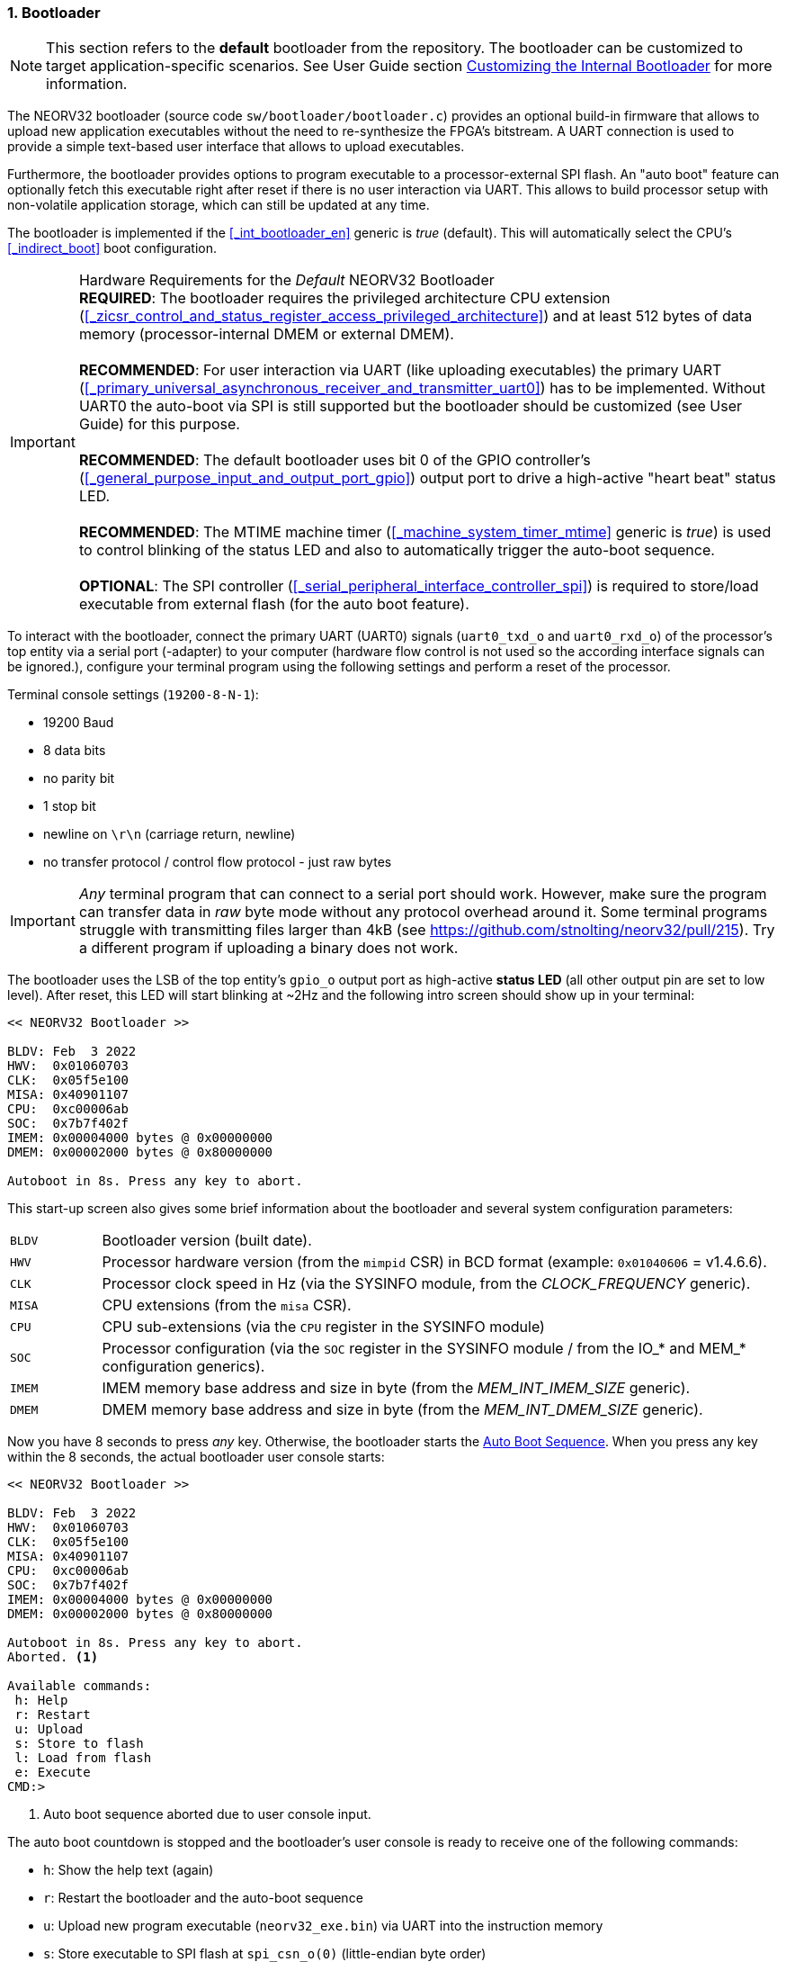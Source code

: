 :sectnums:
=== Bootloader

[NOTE]
This section refers to the **default** bootloader from the repository. The bootloader can be customized
to target application-specific scenarios. See User Guide section
https://stnolting.github.io/neorv32/ug/#_customizing_the_internal_bootloader[Customizing the Internal Bootloader]
for more information.

The NEORV32 bootloader (source code `sw/bootloader/bootloader.c`) provides an optional build-in firmware that
allows to upload new application executables without the need to re-synthesize the FPGA's bitstream.
A UART connection is used to provide a simple text-based user interface that allows to upload executables.

Furthermore, the bootloader provides options to program executable to a processor-external SPI flash.
An "auto boot" feature can optionally fetch this executable
right after reset if there is no user interaction via UART. This allows to build processor setup with
non-volatile application storage, which can still be updated at any time.

The bootloader is implemented if the <<_int_bootloader_en>> generic is _true_ (default). This will automatically
select the CPU's <<_indirect_boot>> boot configuration.

.Hardware Requirements for the _Default_ NEORV32 Bootloader
[IMPORTANT]
**REQUIRED**: The bootloader requires the privileged architecture CPU extension
(<<_zicsr_control_and_status_register_access_privileged_architecture>>)
and at least 512 bytes of data memory (processor-internal DMEM or external DMEM). +
 +
**RECOMMENDED**: For user interaction via UART (like uploading executables) the primary UART
(<<_primary_universal_asynchronous_receiver_and_transmitter_uart0>>) has to be implemented.
Without UART0 the auto-boot via SPI is still supported but the bootloader should be customized
(see User Guide) for this purpose. +
 +
**RECOMMENDED**: The default bootloader uses bit 0 of the GPIO controller's
(<<_general_purpose_input_and_output_port_gpio>>) output port to drive a high-active "heart beat" status LED. +
 +
**RECOMMENDED**: The MTIME machine timer (<<_machine_system_timer_mtime>> generic is _true_) is used to control
blinking of the status LED and also to automatically trigger the auto-boot sequence. +
 +
**OPTIONAL**: The SPI controller (<<_serial_peripheral_interface_controller_spi>>) is required
to store/load executable from external flash (for the auto boot feature).

To interact with the bootloader, connect the primary UART (UART0) signals (`uart0_txd_o` and
`uart0_rxd_o`) of the processor's top entity via a serial port (-adapter) to your computer (hardware flow control is
not used so the according interface signals can be ignored.), configure your
terminal program using the following settings and perform a reset of the processor.

Terminal console settings (`19200-8-N-1`):

* 19200 Baud
* 8 data bits
* no parity bit
* 1 stop bit
* newline on `\r\n` (carriage return, newline)
* no transfer protocol / control flow protocol - just raw bytes

[IMPORTANT]
_Any_ terminal program that can connect to a serial port should work. However, make sure the program
can transfer data in _raw_ byte mode without any protocol overhead around it. Some terminal programs struggle with
transmitting files larger than 4kB (see https://github.com/stnolting/neorv32/pull/215). Try a different program
if uploading a binary does not work.

The bootloader uses the LSB of the top entity's `gpio_o` output port as high-active **status LED** (all other
output pin are set to low level). After reset, this LED will start blinking at ~2Hz and the
following intro screen should show up in your terminal:

[source]
----
<< NEORV32 Bootloader >>

BLDV: Feb  3 2022
HWV:  0x01060703
CLK:  0x05f5e100
MISA: 0x40901107
CPU:  0xc00006ab
SOC:  0x7b7f402f
IMEM: 0x00004000 bytes @ 0x00000000
DMEM: 0x00002000 bytes @ 0x80000000

Autoboot in 8s. Press any key to abort.
----

This start-up screen also gives some brief information about the bootloader and several system configuration parameters:

[cols="<2,<15"]
[grid="none"]
|=======================
| `BLDV` | Bootloader version (built date).
| `HWV`  | Processor hardware version (from the `mimpid` CSR) in BCD format (example: `0x01040606` = v1.4.6.6).
| `CLK`  | Processor clock speed in Hz (via the SYSINFO module, from the _CLOCK_FREQUENCY_ generic).
| `MISA` | CPU extensions (from the `misa` CSR).
| `CPU`  | CPU sub-extensions (via the `CPU` register in the SYSINFO module)
| `SOC`  | Processor configuration (via the `SOC` register in the SYSINFO module / from the IO_* and MEM_* configuration generics).
| `IMEM` | IMEM memory base address and size in byte (from the _MEM_INT_IMEM_SIZE_ generic).
| `DMEM` | DMEM memory base address and size in byte (from the _MEM_INT_DMEM_SIZE_ generic).
|=======================

Now you have 8 seconds to press _any_ key. Otherwise, the bootloader starts the <<_auto_boot_sequence>>. When
you press any key within the 8 seconds, the actual bootloader user console starts:

[source]
----
<< NEORV32 Bootloader >>

BLDV: Feb  3 2022
HWV:  0x01060703
CLK:  0x05f5e100
MISA: 0x40901107
CPU:  0xc00006ab
SOC:  0x7b7f402f
IMEM: 0x00004000 bytes @ 0x00000000
DMEM: 0x00002000 bytes @ 0x80000000

Autoboot in 8s. Press any key to abort.
Aborted. <1>

Available commands:
 h: Help
 r: Restart
 u: Upload
 s: Store to flash
 l: Load from flash
 e: Execute
CMD:>
----
<1> Auto boot sequence aborted due to user console input.

The auto boot countdown is stopped and the bootloader's user console is ready to receive one of the following commands:

* `h`: Show the help text (again)
* `r`: Restart the bootloader and the auto-boot sequence
* `u`: Upload new program executable (`neorv32_exe.bin`) via UART into the instruction memory
* `s`: Store executable to SPI flash at `spi_csn_o(0)` (little-endian byte order)
* `l`: Load executable from SPI flash at `spi_csn_o(0)` (little-endian byte order)
* `e`: Start the application, which is currently stored in the instruction memory (IMEM)

A new executable can be uploaded via UART by executing the `u` command. After that, the executable can be directly
executed via the `e` command. To store the recently uploaded executable to an attached SPI flash press `s`. To
directly load an executable from the SPI flash press `l`. The bootloader and the auto-boot sequence can be
manually restarted via the `r` command.

[TIP]
The CPU is in machine level privilege mode after reset. When the bootloader boots an application,
this application is also started in machine level privilege mode.

[TIP]
For detailed information on using an SPI flash for application storage see User Guide section
https://stnolting.github.io/neorv32/ug/#_programming_an_external_spi_flash_via_the_bootloader[Programming an External SPI Flash via the Bootloader].


:sectnums:
==== Auto Boot Sequence

When you reset the NEORV32 processor, the bootloader waits 8 seconds for a UART console input before it
starts the automatic boot sequence. This sequence tries to fetch a valid boot image from the external SPI
flash, connected to SPI chip select `spi_csn_o(0)`. If a valid boot image is found that can be successfully
transferred into the instruction memory, it is automatically started. If no SPI flash is detected or if there
is no valid boot image found, and error code will be shown.


:sectnums:
==== Bootloader Error Codes

If something goes wrong during bootloader operation, an error code and a short message is shown. In this case the processor
stalls,, the bootloader status LED is permanently activated and the processor must be reset manually.

[TIP]
In many cases the error source is just _temporary_ (like some HF spike during an UART upload). Just try again.

[cols="<2,<8"]
[grid="rows"]
|=======================
| **`ERROR_0`** | If you try to transfer an invalid executable (via UART or from the external SPI flash), this error message shows up. There might be a transfer protocol configuration error in the terminal program. Also, if no SPI flash was found during an auto-boot attempt, this message will be displayed.
| **`ERROR_1`** | Your program is way too big for the internal processor’s instructions memory. Increase the memory size or reduce your application code.
| **`ERROR_2`** | This indicates a checksum error. Something went wrong during the transfer of the program image (upload via UART or loading from the external SPI flash). If the error was caused by a UART upload, just try it again. When the error was generated during a flash access, the stored image might be corrupted.
| **`ERROR_3`** | This error occurs if the attached SPI flash cannot be accessed. Make sure you have the right type of flash and that it is properly connected to the NEORV32 SPI port using chip select #0.
| **`ERROR - Unexpected exception!`** | The bootloader encountered an exception during operation. This might be caused when it tries to access peripherals that were not implemented during synthesis. Example: executing commands `l` or `s` (SPI flash operations) without the SPI module beeing implemented.
|=======================
